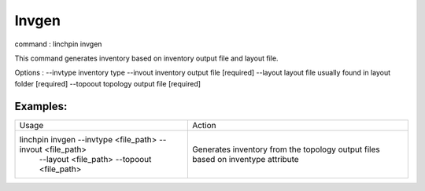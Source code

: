 Invgen
======

command : linchpin invgen

This command generates inventory based on inventory output file and layout file.

Options : 
--invtype       inventory type
--invout        inventory output file  [required]
--layout        layout file usually found in layout folder  [required]
--topoout       topology output file  [required]


=========
Examples:
=========

+------------------------------------------------------------+-------------------------------------------+
| Usage                                                      | Action                                    |
+------------------------------------------------------------+-------------------------------------------+
+ linchpin invgen --invtype <file_path> --invout <file_path> + Generates inventory from the topology     +
|  --layout <file_path> --topoout <file_path>                | output files based on inventype attribute |
+------------------------------------------------------------+-------------------------------------------+
